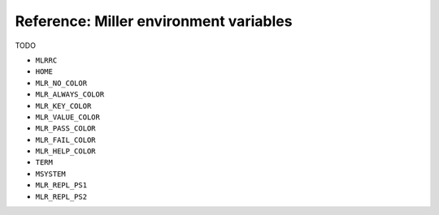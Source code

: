 ..
    PLEASE DO NOT EDIT DIRECTLY. EDIT THE .rst.in FILE PLEASE.

Reference: Miller environment variables
================================================================

TODO

* ``MLRRC``
* ``HOME``
* ``MLR_NO_COLOR``
* ``MLR_ALWAYS_COLOR``
* ``MLR_KEY_COLOR``
* ``MLR_VALUE_COLOR``
* ``MLR_PASS_COLOR``
* ``MLR_FAIL_COLOR``
* ``MLR_HELP_COLOR``
* ``TERM``
* ``MSYSTEM``
* ``MLR_REPL_PS1``
* ``MLR_REPL_PS2``

